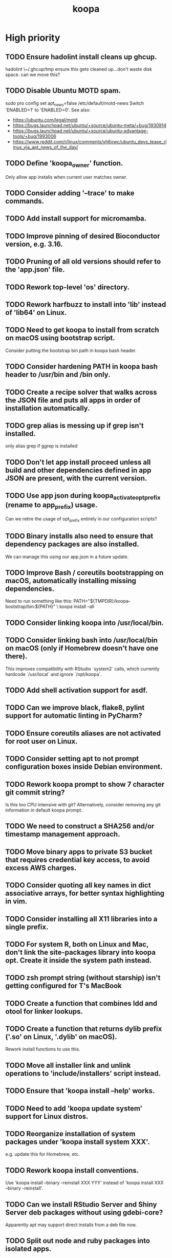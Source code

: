 #+TITLE: koopa
#+STARTUP: content
* High priority
** TODO Ensure hadolint install cleans up ghcup.
    hadolint \~/.ghcup/tmp
    ensure this gets cleaned up...don't waste disk space.
    can we move this?
** TODO Disable Ubuntu MOTD spam.
    sudo pro config set apt_news=false
    /etc/default/motd-news
    Switch 'ENABLED=1' to 'ENABLED=0'.
    See also:
    - https://ubuntu.com/legal/motd
    - https://bugs.launchpad.net/ubuntu/+source/ubuntu-meta/+bug/1930914
    - https://bugs.launchpad.net/ubuntu/+source/ubuntu-advantage-tools/+bug/1993006
    - https://www.reddit.com/r/linux/comments/yh6xwc/ubuntu_devs_tease_rlinux_via_apt_news_of_the_day/
** TODO Define 'koopa_owner' function.
    Only allow app installs when current user matches owner.
** TODO Consider adding '--trace' to make commands.
** TODO Add install support for micromamba.
** TODO Improve pinning of desired Bioconductor version, e.g. 3.16.
** TODO Pruning of all old versions should refer to the 'app.json' file.
** TODO Rework top-level 'os' directory.
** TODO Rework harfbuzz to install into 'lib' instead of 'lib64' on Linux.
** TODO Need to get koopa to install from scratch on macOS using bootstrap script.
    Consider putting the bootstrap bin path in koopa bash header.
** TODO Consider hardening PATH in koopa bash header to /usr/bin and /bin only.
** TODO Create a recipe solver that walks across the JSON file and puts all apps in order of installation automatically.
** TODO grep alias is messing up if grep isn't installed.
    only alias grep if ggrep is installed
** TODO Don't let app install proceed unless all build and other dependencies defined in app JSON are present, with the current version.
** TODO Use app json during koopa_activate_opt_prefix (rename to app_prefix) usage.
    Can we retire the usage of opt_prefix entirely in our configuration scripts?
** TODO Binary installs also need to ensure that dependency packages are also installed.
    We can manage this using our app.json in a future update.
** TODO Improve Bash / coreutils bootstrapping on macOS, automatically installing missing dependencies.
    Need to run something like this:
    PATH="${TMPDIR}/koopa-bootstrap/bin:${PATH}" \
        koopa install --all
** TODO Consider linking koopa into /usr/local/bin.
** TODO Consider linking bash into /usr/local/bin on macOS (only if Homebrew doesn't have one there).
    This improves compatibility with RStudio `system2` calls, which currently hardcode `/usr/local` and ignore `/opt/koopa`.
** TODO Add shell activation support for asdf.
** TODO Can we improve black, flake8, pylint support for automatic linting in PyCharm?
** TODO Ensure coreutils aliases are not activated for root user on Linux.
** TODO Consider setting apt to not prompt configuration boxes inside Debian environment.
** TODO Rework koopa prompt to show 7 character git commit string?
    Is this too CPU intensive with git?
    Alternatively, consider removing any git information in default koopa prompt.
** TODO We need to construct a SHA256 and/or timestamp management approach.
** TODO Move binary apps to private S3 bucket that requires credential key access, to avoid excess AWS charges.
** TODO Consider quoting all key names in dict associative arrays, for better syntax highlighting in vim.
** TODO Consider installing all X11 libraries into a single prefix.
** TODO For system R, both on Linux and Mac, don't link the site-packages library into koopa opt. Create it inside the system path instead.
** TODO zsh prompt string (without starship) isn't getting configured for T's MacBook
** TODO Create a function that combines ldd and otool for linker lookups.
** TODO Create a function that returns dylib prefix ('.so' on Linux, '.dylib' on macOS).
    Rework install functions to use this.
** TODO Move all installer link and unlink operations to 'include/installers' script instead.
** TODO Ensure that 'koopa install --help' works.
** TODO Need to add 'koopa update system' support for Linux distros.
** TODO Reorganize installation of system packages under 'koopa install system XXX'.
    e.g. update this for Homebrew, etc.
** TODO Rework koopa install conventions.
    Use 'koopa install --binary --reinstall XXX YYY' instead of 'koopa install XXX --binary --reinstall'.
** TODO Can we install RStudio Server and Shiny Server deb packages without using gdebi-core?
    Apparently apt may support direct installs from a deb file now.
** TODO Split out node and ruby packages into isolated apps.
** TODO Need to harden all 'locate_*' (locate_app) calls.
    Check using '-x' and add return 1 for all.
** TODO Need to also link (install) and unlink (uninstall) man files, where applicable.
** TODO Consider adding back support for 'prune'.
** TODO Need to nest our macOS-specific functions under 'koopa os XXX'.
** TODO Need to add support for OS-specific link functions.
** TODO 'koopa app list' shouldn't work any more...
** TODO Add Debian support for Quarto
    https://quarto.org/docs/get-started/
    https://github.com/quarto-dev/quarto-cli/releases/download/v0.9.393/quarto-0.9.393-linux-amd64.deb
** TODO Consider adding r-cli style inline markup support for CLI messages.
    https://cli.r-lib.org/reference/inline-markup.html
    The default theme defines the following inline classes:
    - 'arg' for a function argument.
    - 'cls' for an S3, S4, R6 or other class name.
    - 'code' for a piece of code.
    - 'dd' is used for the descriptions in a definition list (cli_dl()).
    - 'dt' is used for the terms in a definition list (cli_dl()).
    - 'email' for an email address.
    - 'emph' for emphasized text.
    - 'envvar' for the name of an environment variable.
    - 'field' for a generic field, e.g. in a named list.
    - 'file' for a file name.
    - 'fun' for a function name.
    - 'key' for a keyboard key.
    - 'path' for a path (essentially the same as file).
    - 'pkg' for a package name.
    - 'strong' for strong importance.
    - 'url' for a URL.
    - 'val' for a generic "value".
    - 'var' for a variable name.
** TODO Create a 'compress' function that automatically wraps 'tar -czvf XXX.tar.gz XXX/'
** TODO Don't rely on Homebrew packages anywhere in our build scripts or R configuration.
** TODO Improve color and formatting of alert messages, using an r-cli style approach (e.g. '{.var XXX}' rather than just using single quotes.
** TODO Consider clean up of '/etc/paths.d' and '/etc/manpaths.d' on macOS for Homebrew casks.
    Ubuntu uses '/etc/environment' for paths configuration.
    https://towardsdatascience.com/my-path-variable-is-a-mess-e52f22bfa520
** TODO Consider linking some koopa tools into /opt/koopa/sbin instead of bin.
** TODO Add install support for new diff tools:
    https://github.com/Wilfred/difftastic
    https://github.com/darrenburns/dunk
** TODO libtool version check is now failing.
** TODO Work on caching Bash functions into a single file.
    - Strip comments, for speed (minify).
    - Ensure shellcheck is disabled on this file.
    - Need to incude shebang at the top. How to prepend a file in Bash?
** TODO Can we rework system permissions to only use admin group but not root user?
** TODO Boost version detection isn't working on Ubuntu.
** TODO Need to rethink our link approach, putting useful tools in top level bin.
    This mimics the approach of Homebrew, without linking into /usr/local.
    Should we not put ANY tools linked into /usr/local?
** TODO Need to reorganize pre-built app tarballs by processor architecture.
** TODO Rework our conda-based NGS utilites by locating the programs directly, rather than by activating conda inside a function.
** TODO Improve consistency of AWS functions.
    - Ensure that all input consistently requires 's3://' as prefix input.
    - Ensure that this is consistent for CLI parser to JSON...bucket API one
** TODO Improve 'koopa uninstall app' to support removal of specific previous versions.
    - Pass this in with '--version' argument.
    - Need to support removal of older app versions.
    - In the case where it's not current link in opt, don't remove the opt link.
** TODO Need to ensure 0775 permissions on coc packages:
    /opt/koopa/app/dotfiles/rolling/app/coc/extensions/node_modules
** TODO Add improved stack trace of error messages.
** TODO Before pushing changes, ensure sed with '--quiet' change is non breaking.
** TODO Syntactic naming functions need an option to also convert the extension to lowercase.
** TODO Shared install isn't setting user permissions recursively correctly.
    Need to ensure that '/opt/koopa' isn't owned by current user after install.
    We're seeing this currently on AWS EC2 instances.
** TODO Confirm that not all bash functions load on interactive session.
** TODO Rework 'koopa install XXX --reinstall' flag to 'koopa reinstall XXX' instead, similar to approach used in Homebrew.
** TODO Emacs version check is now failing on old MacBook.
** TODO texinfo check is now failing again on old MacBook.
    Seeing 6.7 instead of expected 6.8, due to another program dumping into /usr/local.
** TODO Need to remove 'install-dotfiles' link from koopa config at '~/.config/koopa'.
** TODO Improve install instructions on website to provide recommended default
   packages for Debian (apt) and Fedora (yum).
** TODO User permissions on Debian 11 clean install are 'admin:admin' instead
   of 'root:admin', which we're expecting. Need to fix.
** TODO Dotifles are not installing clean on fresh Debian 11 AMI.
    > # Installing dotfiles at '/opt/koopa/app/dotfiles/rolling'.
    > ** Repo already cloned: '/opt/koopa/app/dotfiles/rolling'.
    > → Deleting '/opt/koopa/app/dotfiles/rolling'.
    > !! Error: Not directory: '/opt/koopa/app/dotfiles/rolling'.
    > admin@ip-10-28-99-104:~$
** TODO Need a simple batch rename utility to convert file extension to
    lowercase. We may simply add this in a future update to syntactic engine.
** TODO photos_rename_exiftool needs to error on file input instead of
    directory more clearly.
** TODO Ensure that no dict arrays contain '$dict' variable usage inside the
    initial array call. This doesn't work in Bash. Double check this before
    merging develop branch.
* Medium priority
** TODO Add support for installing Adoptium Temurin OpenJDK 17.0.2 LTS.
** TODO Consider installing latest stable release by default for Docker images.
** TODO Consider linking '/etc/shells' on Linux, to enable easier configuration
    of Linuxbrew Zsh and/or Bash.
** TODO Add step to generate BAM and/or CRAM files from salmon, kallisto,
    bowtie2 output.
** TODO Consider reworking git installs to use shallow clones?
** TODO Today bucket activation needs to relink if link is broken.
** TODO Consider removing non-symlinked programs in /usr/local/bin on macOS.
** TODO Consider prefixing with "command XXX" instead of using "unalias XXX".
* Low priority
** TODO Consider putting pipx installs under versioned subdirectory.
** TODO Update of Bash via Homebrew will cause current session to exit.
** TODO Add support for fish shell. This involves a lot of work.
** TODO Add support for nushell. This involves a lot of work.
** TODO Run BFG to make dotfiles and koopa repos more compact?
* Documentation
** TODO Need to systematically check all exported scripts for documentation.
** TODO Need to explain which programs are automatically supported and get activated by default more clearly.
